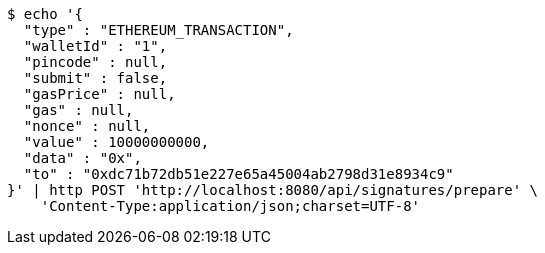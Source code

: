 [source,bash]
----
$ echo '{
  "type" : "ETHEREUM_TRANSACTION",
  "walletId" : "1",
  "pincode" : null,
  "submit" : false,
  "gasPrice" : null,
  "gas" : null,
  "nonce" : null,
  "value" : 10000000000,
  "data" : "0x",
  "to" : "0xdc71b72db51e227e65a45004ab2798d31e8934c9"
}' | http POST 'http://localhost:8080/api/signatures/prepare' \
    'Content-Type:application/json;charset=UTF-8'
----
